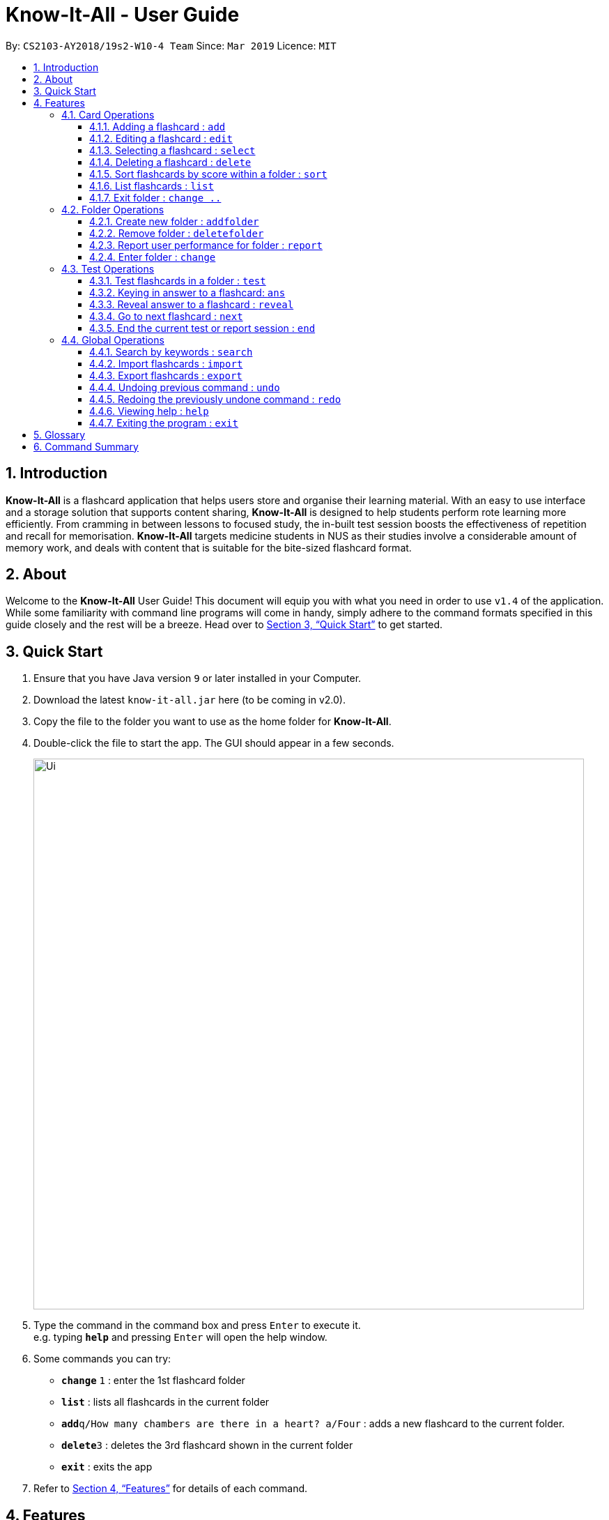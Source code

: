 = Know-It-All - User Guide
:site-section: UserGuide
:toc:
:toc-title:
:toc-placement: preamble
:toclevels: 4
:sectnums:
:imagesDir: images
:stylesDir: stylesheets
:xrefstyle: full
:experimental:
ifdef::env-github[]
:tip-caption: :bulb:
:note-caption: :information_source:
endif::[]
:repoURL: https://github.com/cs2103-ay1819s2-w10-4/main

By: `CS2103-AY2018/19s2-W10-4 Team`      Since: `Mar 2019`      Licence: `MIT`

== Introduction

*Know-It-All* is a flashcard application that helps users store and organise their learning material. With an easy to use interface and a storage solution that supports content sharing, *Know-It-All* is designed to help students perform rote learning more efficiently. From cramming in between lessons to focused study, the in-built test session boosts the effectiveness of repetition and recall for memorisation. *Know-It-All* targets medicine students in NUS as their studies involve a considerable amount of memory work, and deals with content that is suitable for the bite-sized flashcard format.

== About

Welcome to the *Know-It-All* User Guide! This document will equip you with what you need in order to use `v1.4` of the application. While some familiarity with command line programs will come in handy, simply adhere to the command formats specified in this guide closely and the rest will be a breeze.  Head over to <<Quick Start>> to get started.

== Quick Start

.  Ensure that you have Java version `9` or later installed in your Computer.
.  Download the latest `know-it-all.jar` here (to be coming in v2.0).
.  Copy the file to the folder you want to use as the home folder for *Know-It-All*.
.  Double-click the file to start the app. The GUI should appear in a few seconds.
+
image::Ui.png[width="790"]
+
.  Type the command in the command box and press kbd:[Enter] to execute it. +
e.g. typing *`help`* and pressing kbd:[Enter] will open the help window.
.  Some commands you can try:

* *`change`* `1` : enter the 1st flashcard folder
* *`list`* : lists all flashcards in the current folder
* **`add`**`q/How many chambers are there in a heart? a/Four` : adds a new flashcard to the current folder.
* **`delete`**`3` : deletes the 3rd flashcard shown in the current folder
* *`exit`* : exits the app

.  Refer to <<Features>> for details of each command.

[[Features]]
== Features

====
*Command Format*

* Commands are written in monospaced font, e.g. `sort`
* Words in `UPPER_CASE` are the parameters to be supplied by the user e.g. in `addfolder FOLDER_NAME`, `FOLDER_NAME` is a parameter which can be used as `add Human Anatomy`.
* Items in square brackets are optional e.g HINTS in `add q/QUESTION a/ANSWER [h/HINTS]`.
* Parameters can be in any order e.g. if the command specifies `q/QUESTION a/ANSWER`, `a/ANSWER q/QUESTION` is also acceptable.
====

=== Card Operations
Commands listed in this section affect the <<flashcard, flashcards>> within a single <<folder, folder>>.

[NOTE]
The commands in this section can only be executed when the user is within a folder

==== Adding a flashcard : `add`

Adds a flashcard to the current folder. Know-It-All supports 2 types of flashcards: **Single answer cards** and **MCQ** cards.

Format **(Single answer)**: `add q/QUESTION a/ANSWER [h/HINT]` +
Format **(MCQ)**: `add q/QUESTION a/ANSWER [i/INCORRECT_OPTION]... [h/HINT]`

====
* A card can have at most 1 hint (including 0)
* A card can have any number of incorrect options to denote an MCQ card
* A card with 0 incorrect options will automatically be denoted as a Single answer card
====

Examples:

* `add q/Hello? a/World`
* `add q/The cat ___ on the mat a/sat h/poetry`
* `add q/What is the powerhouse of the cell? a/mitochondria i/cell wall i/nucleus h/biology`


==== Editing a flashcard : `edit`

Edits the flashcard specified by the <<index, index>> in the current folder.

Format: `edit i/INDEX [q/QUESTION] [a/ANSWER] [h/HINT]`

====
* Edits the card at the specified `INDEX`. The index refers to the index number shown in the displayed card list. The index *must be a positive integer* 1, 2, 3, ...
* At least one of the optional fields must be provided.
* Existing values will be updated to the input values.
* **(MCQ cards)** When editing incorrect options, the existing incorrect options of the card will be removed i.e adding of options is not cumulative.
* You can remove the card's hint by typing `h/` without specifying any hint after it.
====

Examples:

* `edit 1 a/Skin h/` +
Edits the answer of the 1st card to be 'Skin' and removes the hint associated, if any.
* `edit 2 h/history q/Who discovered Penicillin? a/Alexander Fleming` +
Edits the hint, question and answer of the 2nd card respectively.


==== Selecting a flashcard : `select`

Displays flashcard details (question, answer, hint, user performance) on the right panel on selection by index.

Format: `select INDEX`

Examples:

* `list` +
`select 2` +
Selects the 2nd card in the current folder

==== Deleting a flashcard : `delete`

Deletes the flashcard identified by index from the current folder.

Format: `delete INDEX`

====
* Deletes the card at the specified `INDEX`.
* The index refers to the index number shown in the displayed card list.
* The index *must be a positive integer* 1, 2, 3, ...
====

* `list` +
`delete 2` +
Deletes the 2nd card in the address book.

==== Sort flashcards by score within a folder : `sort`

Displays all flashcards sorted such that the lowest scoring cards are at the top temporarily.

Format: `sort`

==== List flashcards : `list`

Display a list of the flashcards in the current folder, where only questions can be seen, answers are hidden.

Format: `list`

====
* This command is implicitly invoked upon entering a folder, and can be used to reset the view after search or sort.
====

==== Exit folder : `change ..`

Return to the root directory (exit the current folder). Side panel on the left will display the list of folders.

Format: `change ..`

Examples:

* `change 2` +
`change ..` +
The first command enters the second folder in the folder list on the <<homedirectory, home directory>>. The second command then returns the user back to the home directory by exiting the folder.

=== Folder Operations
Commands listed in this section affect the application and not a single folder.

[NOTE]
The commands in this section can only be executed when the user is at the home directory, outside of any folder

==== Create new folder : `addfolder`

Creates a new flashcard folder with the specified name.

Format: `addfolder FOLDER_NAME`

====
* The newly created folder will not contain any cards.
* Folder names must be unique. Attempting to add a folder with the same name as an existing folder will result in an error.
* Each folder and its cards are stored independently in the directory specified in `preferences.json`. By default, this is the `data/` directory.
====

Examples:

* `addfolder Nervous System` +
Creates a folder with the name "Nervous System". The user can then enter the folder with the `change` command and begin adding cards.

==== Remove folder : `deletefolder`

Removes the flashcard folder specified by index.

Format: `deletefolder FOLDER_INDEX`

====
* When a folder is deleted, all its cards are removed as well.
====

Examples:

* `deletefolder 2` +
Deletes the second folder in the folder list, along with its cards, on the home directory.

==== Report user performance for folder : `report`

Displays user performance in a fullscreen for the current card folder.

Format: `report`

[NOTE]
This command is only considered valid inside a card folder.


==== Enter folder : `change`

Enters the folder specified by index. Side panel on the left will display the list of cards in that folder.

Format: `change FOLDER_INDEX`

Examples:

* `change 2` +
Enters the second folder in the folder list on the home directory.

**Merge folders feature** `Coming in v2.0`

This feature will enable users to join multiple folders together, reducing the number of folders and grouping two topics.

Format: `merge FOLDER_INDEX_1 FOLDER_INDEX_1 NEW_FOLDER_NAME`

=== Test Operations
After memorising the content of the flashcards, it is helpful to test how much information have been internalised and retained in a timed setting. The following commands show just how this can be done with the <<testsession, Test Session>> functionality of *Know-It-All*.

==== Test flashcards in a folder : `test`

This command begins a test session, where the display area enters a fullscreen (see figure below).

Format: `test FOLDER_INDEX`

image::startTestSessionPage.png[width="790"]

====
* Only questions and
hints are presented and users are required to either input an attempt or the command to reveal the answer within 20 seconds.
* When the 20 seconds is up before the question is answered, this attempt will be marked as wrong.
* Internally, flashcards in a folder are queued to be displayed one by one in the order of lowest existing score to highest existing score.
* The next card will only be presented when the next command is carried out.
====


Examples:

* `test 1` +
Starts a session by displaying a flashcard (both question and hint) from the 1st folder where 20 seconds is given to each card to be answered.

**Hint toggle on / off feature** `Coming in v2.0`

When extra help is needed and familiarity with the content is not yet established hints can be toggled on during a test session when a ‘-hint’ is added on at the end of the test command. Hint will be displayed along with the question when the card is presented.

Format: `test FOLDER_INDEX [-hint]`

==== Keying in answer to a flashcard: `ans`

To reinforce learning and enable a more engaging experience with Know-It-All, one can input an answer for the
currently displayed flashcard question. Know-It-All compares the attempt with the correct answer in that card and
shows if it is correct or wrong.

====
* Answering a flashcard will increase the total number of attempts. If the answer is correct, the action will also increase the number of correct attempt.
* Answer matching is case insensitive.
====



Format: `ans ANSWER`

Examples:

* `ans Mitochondrion` +
in response to the card question: What is the powerhouse of the cell?

[NOTE]
This command is only considered valid if a card question is currently being
displayed in an active test session.


==== Reveal answer to a flashcard : `reveal`
Immediately reveals the correct answer. The user will not need enter any response or wait the full 20 seconds before being presented the correct answer.

Format: `reveal`

====
* This is equivalent to a wrong answer, so there is no addition to the correct attempts of this card.
====


[NOTE]
This command is only considered valid if a card question is currently being displayed in an active test session.

==== Go to next flashcard : `next`

Presents the next lowest score flashcard in this current test session and the 20 seconds starts running again before the answer is revealed.

Format: `next`

[NOTE]
This command is only considered valid if a card question and answer is currently being displayed  (has already done answering the question or revealed the answer) in an active test session. In other words, a flashcard cannot be skipped.

[NOTE]
There is no backtracking in the current session so there is no `prev` command.


==== End the current test or report session : `end`

Quits the current test or report session.

Format: `end`

=== Global Operations
The commands shown in this section are applicable regardless of whether the user is inside a folder or at the home directory.

==== Search by keywords : `search`

At the root directory, searches for folders using keywords in folder names. Within a folder, user can search for flashcards inside the current folder using keywords in flashcard questions.

Format: `search KEYWORDS [MORE_KEYWORDS]`


==== Import flashcards : `import`

Searches for a json file with the specified filename in the program directory and parses the file to generate a flashcard folder.

Format: `import FILENAME`

==== Export flashcards : `export`

Creates a json file containing the flashcards from the specified folder, which can later be imported.

Format: `export FOLDER_INDEX FILENAME`

// tag::undoredo[]
==== Undoing previous command : `undo`

Restores the application to the state before the previous _undoable_ command was executed. +
Format: `undo`

[NOTE]
====
Undoable commands: those commands that modify the card folder's content (`add`, `delete` and `edit`).
====

Examples:

* `delete 1` +
`list` +
`undo` (reverses the `delete 1` command) +

* `select 1` +
`list` +
`undo` +
The `undo` command fails as there are no undoable commands executed previously.

* `delete 1` +
`clear` +
`undo` (reverses the `clear` command) +
`undo` (reverses the `delete 1` command) +

==== Redoing the previously undone command : `redo`

Reverses the most recent `undo` command. +
Format: `redo`

Examples:

* `delete 1` +
`undo` (reverses the `delete 1` command) +
`redo` (reapplies the `delete 1` command) +

* `delete 1` +
`redo` +
The `redo` command fails as there are no `undo` commands executed previously.

* `delete 1` +
`clear` +
`undo` (reverses the `clear` command) +
`undo` (reverses the `delete 1` command) +
`redo` (reapplies the `delete 1` command) +
`redo` (reapplies the `clear` command) +
// end::undoredo[]

==== Viewing help : `help`

Format: `help`

==== Exiting the program : `exit`

Exits the program.

Format: `exit`


== Glossary

* [[flashcard]] **Flashcard/Card**: An object containing a single question and answer, and optionally hints.
* [[folder]] **Folder**: A collections of flashcards, grouped topically. There are no
sub-folders.
* [[testsession]] **Test Session**: A session where all flashcards in a folder are queued to have their
questions displayed. The user is required to key in an answer for each question.
* [[homedirectory]] **Home Directory**: The home page where all the folders are listed. From here, users can enter folders to view cards.
* [[index]] **Index**: The unique number associated with an item in a list. The first item in a list has an index of 1.


== Command Summary
[width="100%",cols="20%,<30%",options="header",]
|=======================================================================
|Command | Summary
|`add q/QUESTION a/ANSWER [h/HINT]` | Adds a flashcard to the current folder.
|`edit i/INDEX [q/QUESTION] [a/ANSWER] [h/HINT]` | Edits the flashcard specified by the index in the current folder.
|`select INDEX` | Displays flashcard details (question, answer, hint, user performance) on the right panel on selection by index.
|`delete INDEX` | Deletes the flashcard identified by index from the current folder.
|`sort` | Displays all flashcards sorted such that the lowest scoring cards are at the top temporarily.
|`list` | Display a list of the flashcards in the current folder
|`change ..` | Return to the root directory (exit the current folder). Side panel on the left will display the list of folders.
|`change FOLDER_INDEX`|Enters the folder specified by index. Side panel on the left will display the list of cards in that folder.
|`addfolder FOLDER_NAME` | Creates a new flashcard folder with the specified name.
|`deletefolder FOLDER_INDEX` | Removes the flashcard folder specified by index.
|`report` | Displays user performance on the right panel for the current folder.
|`test FOLDER_INDEX` | This command begins a test session, where the display area enters a fullscreen.
|`ans ANSWER` | Enter answer for a flashcard.
|`reveal` | Immediately reveals the correct answer.
|`next` | Presents the next lowest score flashcard in this current test session.
|`end` | Quits the current test session.
|`search KEYWORDS [MORE_KEYWORDS]` | At the root directory, searches for folders using keywords in folder names. +
Within a folder, user can search for flashcards inside the current folder using keywords in flashcard questions.
|`import FILENAME` | Imports a file with the specified name.
|`export FOLDER_INDEX FILENAME` | Creates a json file containing the flashcards from the specified folder, which can later be imported.
|`help` | Brings up help information.
|`exit` | Exits the application.
|=======================================================================
